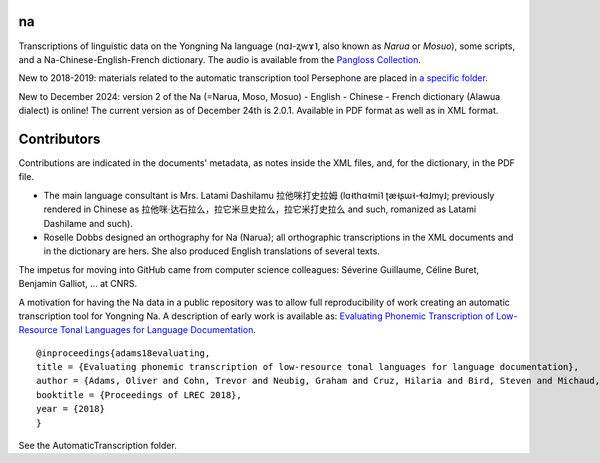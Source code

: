 ﻿na 
================================
Transcriptions of linguistic data on the Yongning Na language (nɑ˩-ʐwɤ˥, also known as *Narua* or *Mosuo*), some scripts, and a Na-Chinese-English-French dictionary. 
The audio is available from the `Pangloss Collection <https://pangloss.cnrs.fr/corpus/Yongning_Na?lang=en&mode=pro>`_.

New to 2018-2019: materials related to the automatic transcription tool Persephone are placed in `a specific folder <https://github.com/alexis-michaud/na/tree/master/Persephone>`_.

New to December 2024: version 2 of the Na (=Narua, Moso, Mosuo) - English - Chinese - French dictionary (Alawua dialect) is online! The current version as of December 24th is 2.0.1. Available in PDF format as well as in XML format.


Contributors
============
Contributions are indicated in the documents' metadata, as notes inside the XML files, and, for the dictionary, in the PDF file.

* The main language consultant is Mrs. Latami Dashilamu 拉他咪打史拉姆 (lɑ˧thɑ˧mi˥ ʈæ˧ʂɯ˧-ɬɑ˩mv̩˩; previously rendered in Chinese as 拉他咪·达石拉么，拉它米旦史拉么，拉它米打史拉么 and such, romanized as Latami Dashilame and such).
* Roselle Dobbs designed an orthography for Na (Narua); all orthographic transcriptions in the XML documents and in the dictionary are hers. She also produced English translations of several texts. 

The impetus for moving into GitHub came from computer science colleagues: Séverine Guillaume, Céline Buret, Benjamin Galliot, ... at CNRS. 

A motivation for having the Na data in a public repository was to allow full reproducibility of work creating an automatic transcription tool for Yongning Na. A description of early work is available as: `Evaluating Phonemic Transcription of Low-Resource Tonal Languages for Language Documentation <https://halshs.archives-ouvertes.fr/halshs-01709648/document>`_. 

::

    @inproceedings{adams18evaluating,
    title = {Evaluating phonemic transcription of low-resource tonal languages for language documentation},
    author = {Adams, Oliver and Cohn, Trevor and Neubig, Graham and Cruz, Hilaria and Bird, Steven and Michaud, Alexis},
    booktitle = {Proceedings of LREC 2018},
    year = {2018}
    }

See the AutomaticTranscription folder.
